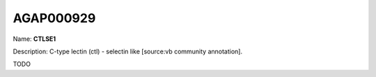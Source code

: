 
AGAP000929
=============

Name: **CTLSE1**

Description: C-type lectin (ctl) - selectin like [source:vb community annotation].

TODO
